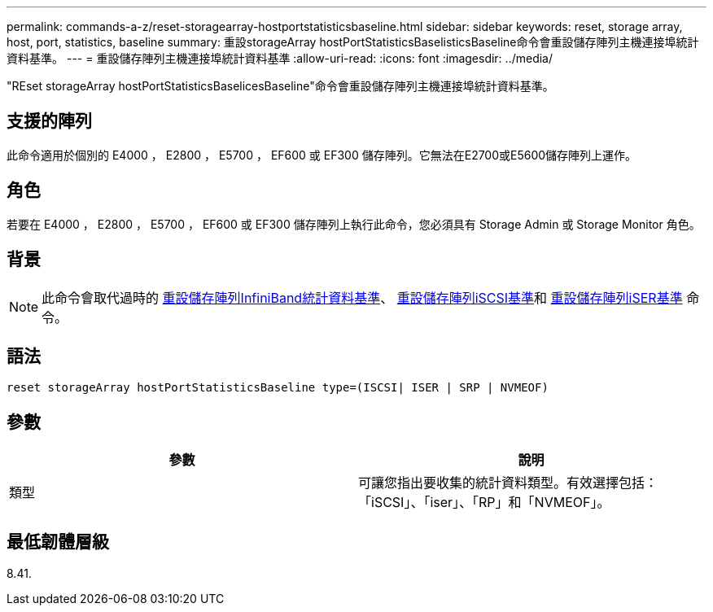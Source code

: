 ---
permalink: commands-a-z/reset-storagearray-hostportstatisticsbaseline.html 
sidebar: sidebar 
keywords: reset, storage array, host, port, statistics, baseline 
summary: 重設storageArray hostPortStatisticsBaselisticsBaseline命令會重設儲存陣列主機連接埠統計資料基準。 
---
= 重設儲存陣列主機連接埠統計資料基準
:allow-uri-read: 
:icons: font
:imagesdir: ../media/


[role="lead"]
"REset storageArray hostPortStatisticsBaselicesBaseline"命令會重設儲存陣列主機連接埠統計資料基準。



== 支援的陣列

此命令適用於個別的 E4000 ， E2800 ， E5700 ， EF600 或 EF300 儲存陣列。它無法在E2700或E5600儲存陣列上運作。



== 角色

若要在 E4000 ， E2800 ， E5700 ， EF600 或 EF300 儲存陣列上執行此命令，您必須具有 Storage Admin 或 Storage Monitor 角色。



== 背景

[NOTE]
====
此命令會取代過時的 xref:reset-storagearray-ibstatsbaseline.adoc[重設儲存陣列InfiniBand統計資料基準]、 xref:reset-storagearray-iscsistatsbaseline.adoc[重設儲存陣列iSCSI基準]和 xref:reset-storagearray-iserstatsbaseline.adoc[重設儲存陣列iSER基準] 命令。

====


== 語法

[source, cli]
----

reset storageArray hostPortStatisticsBaseline type=(ISCSI| ISER | SRP | NVMEOF)
----


== 參數

|===
| 參數 | 說明 


 a| 
類型
 a| 
可讓您指出要收集的統計資料類型。有效選擇包括：「iSCSI」、「iser」、「RP」和「NVMEOF」。

|===


== 最低韌體層級

8.41.
